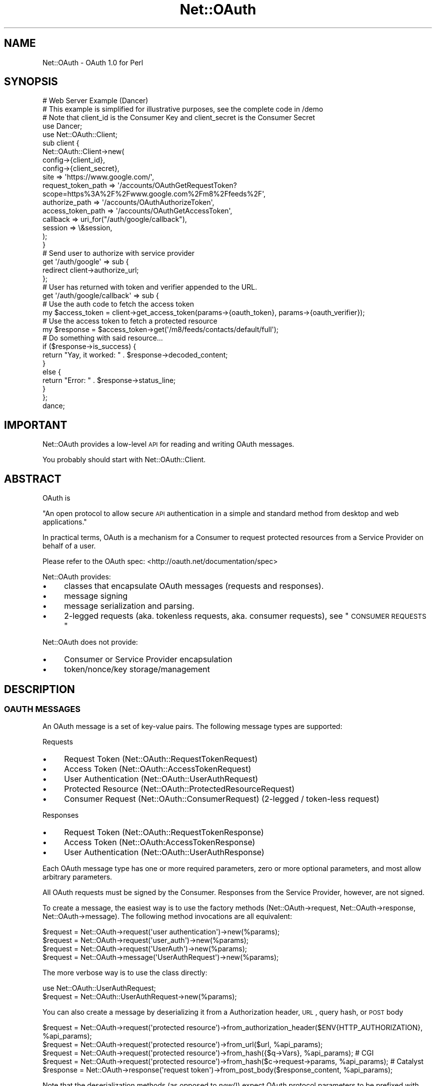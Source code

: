.\" Automatically generated by Pod::Man 2.23 (Pod::Simple 3.14)
.\"
.\" Standard preamble:
.\" ========================================================================
.de Sp \" Vertical space (when we can't use .PP)
.if t .sp .5v
.if n .sp
..
.de Vb \" Begin verbatim text
.ft CW
.nf
.ne \\$1
..
.de Ve \" End verbatim text
.ft R
.fi
..
.\" Set up some character translations and predefined strings.  \*(-- will
.\" give an unbreakable dash, \*(PI will give pi, \*(L" will give a left
.\" double quote, and \*(R" will give a right double quote.  \*(C+ will
.\" give a nicer C++.  Capital omega is used to do unbreakable dashes and
.\" therefore won't be available.  \*(C` and \*(C' expand to `' in nroff,
.\" nothing in troff, for use with C<>.
.tr \(*W-
.ds C+ C\v'-.1v'\h'-1p'\s-2+\h'-1p'+\s0\v'.1v'\h'-1p'
.ie n \{\
.    ds -- \(*W-
.    ds PI pi
.    if (\n(.H=4u)&(1m=24u) .ds -- \(*W\h'-12u'\(*W\h'-12u'-\" diablo 10 pitch
.    if (\n(.H=4u)&(1m=20u) .ds -- \(*W\h'-12u'\(*W\h'-8u'-\"  diablo 12 pitch
.    ds L" ""
.    ds R" ""
.    ds C` ""
.    ds C' ""
'br\}
.el\{\
.    ds -- \|\(em\|
.    ds PI \(*p
.    ds L" ``
.    ds R" ''
'br\}
.\"
.\" Escape single quotes in literal strings from groff's Unicode transform.
.ie \n(.g .ds Aq \(aq
.el       .ds Aq '
.\"
.\" If the F register is turned on, we'll generate index entries on stderr for
.\" titles (.TH), headers (.SH), subsections (.SS), items (.Ip), and index
.\" entries marked with X<> in POD.  Of course, you'll have to process the
.\" output yourself in some meaningful fashion.
.ie \nF \{\
.    de IX
.    tm Index:\\$1\t\\n%\t"\\$2"
..
.    nr % 0
.    rr F
.\}
.el \{\
.    de IX
..
.\}
.\"
.\" Accent mark definitions (@(#)ms.acc 1.5 88/02/08 SMI; from UCB 4.2).
.\" Fear.  Run.  Save yourself.  No user-serviceable parts.
.    \" fudge factors for nroff and troff
.if n \{\
.    ds #H 0
.    ds #V .8m
.    ds #F .3m
.    ds #[ \f1
.    ds #] \fP
.\}
.if t \{\
.    ds #H ((1u-(\\\\n(.fu%2u))*.13m)
.    ds #V .6m
.    ds #F 0
.    ds #[ \&
.    ds #] \&
.\}
.    \" simple accents for nroff and troff
.if n \{\
.    ds ' \&
.    ds ` \&
.    ds ^ \&
.    ds , \&
.    ds ~ ~
.    ds /
.\}
.if t \{\
.    ds ' \\k:\h'-(\\n(.wu*8/10-\*(#H)'\'\h"|\\n:u"
.    ds ` \\k:\h'-(\\n(.wu*8/10-\*(#H)'\`\h'|\\n:u'
.    ds ^ \\k:\h'-(\\n(.wu*10/11-\*(#H)'^\h'|\\n:u'
.    ds , \\k:\h'-(\\n(.wu*8/10)',\h'|\\n:u'
.    ds ~ \\k:\h'-(\\n(.wu-\*(#H-.1m)'~\h'|\\n:u'
.    ds / \\k:\h'-(\\n(.wu*8/10-\*(#H)'\z\(sl\h'|\\n:u'
.\}
.    \" troff and (daisy-wheel) nroff accents
.ds : \\k:\h'-(\\n(.wu*8/10-\*(#H+.1m+\*(#F)'\v'-\*(#V'\z.\h'.2m+\*(#F'.\h'|\\n:u'\v'\*(#V'
.ds 8 \h'\*(#H'\(*b\h'-\*(#H'
.ds o \\k:\h'-(\\n(.wu+\w'\(de'u-\*(#H)/2u'\v'-.3n'\*(#[\z\(de\v'.3n'\h'|\\n:u'\*(#]
.ds d- \h'\*(#H'\(pd\h'-\w'~'u'\v'-.25m'\f2\(hy\fP\v'.25m'\h'-\*(#H'
.ds D- D\\k:\h'-\w'D'u'\v'-.11m'\z\(hy\v'.11m'\h'|\\n:u'
.ds th \*(#[\v'.3m'\s+1I\s-1\v'-.3m'\h'-(\w'I'u*2/3)'\s-1o\s+1\*(#]
.ds Th \*(#[\s+2I\s-2\h'-\w'I'u*3/5'\v'-.3m'o\v'.3m'\*(#]
.ds ae a\h'-(\w'a'u*4/10)'e
.ds Ae A\h'-(\w'A'u*4/10)'E
.    \" corrections for vroff
.if v .ds ~ \\k:\h'-(\\n(.wu*9/10-\*(#H)'\s-2\u~\d\s+2\h'|\\n:u'
.if v .ds ^ \\k:\h'-(\\n(.wu*10/11-\*(#H)'\v'-.4m'^\v'.4m'\h'|\\n:u'
.    \" for low resolution devices (crt and lpr)
.if \n(.H>23 .if \n(.V>19 \
\{\
.    ds : e
.    ds 8 ss
.    ds o a
.    ds d- d\h'-1'\(ga
.    ds D- D\h'-1'\(hy
.    ds th \o'bp'
.    ds Th \o'LP'
.    ds ae ae
.    ds Ae AE
.\}
.rm #[ #] #H #V #F C
.\" ========================================================================
.\"
.IX Title "Net::OAuth 3"
.TH Net::OAuth 3 "2012-03-13" "perl v5.12.4" "User Contributed Perl Documentation"
.\" For nroff, turn off justification.  Always turn off hyphenation; it makes
.\" way too many mistakes in technical documents.
.if n .ad l
.nh
.SH "NAME"
Net::OAuth \- OAuth 1.0 for Perl
.SH "SYNOPSIS"
.IX Header "SYNOPSIS"
.Vb 1
\&  # Web Server Example (Dancer)
\&
\&  # This example is simplified for illustrative purposes, see the complete code in /demo
\&
\&  # Note that client_id is the Consumer Key and client_secret is the Consumer Secret
\&
\&  use Dancer;
\&  use Net::OAuth::Client;
\&
\&  sub client {
\&        Net::OAuth::Client\->new(
\&                config\->{client_id},
\&                config\->{client_secret},
\&                site => \*(Aqhttps://www.google.com/\*(Aq,
\&                request_token_path => \*(Aq/accounts/OAuthGetRequestToken?scope=https%3A%2F%2Fwww.google.com%2Fm8%2Ffeeds%2F\*(Aq,
\&                authorize_path => \*(Aq/accounts/OAuthAuthorizeToken\*(Aq,
\&                access_token_path => \*(Aq/accounts/OAuthGetAccessToken\*(Aq,
\&                callback => uri_for("/auth/google/callback"),
\&                session => \e&session,
\&        );
\&  }
\&
\&  # Send user to authorize with service provider
\&  get \*(Aq/auth/google\*(Aq => sub {
\&        redirect client\->authorize_url;
\&  };
\&
\&  # User has returned with token and verifier appended to the URL.
\&  get \*(Aq/auth/google/callback\*(Aq => sub {
\&
\&        # Use the auth code to fetch the access token
\&        my $access_token =  client\->get_access_token(params\->{oauth_token}, params\->{oauth_verifier});
\&
\&        # Use the access token to fetch a protected resource
\&        my $response = $access_token\->get(\*(Aq/m8/feeds/contacts/default/full\*(Aq);
\&
\&        # Do something with said resource...
\&
\&        if ($response\->is_success) {
\&          return "Yay, it worked: " . $response\->decoded_content;
\&        }
\&        else {
\&          return "Error: " . $response\->status_line;
\&        }
\&  };
\&
\&  dance;
.Ve
.SH "IMPORTANT"
.IX Header "IMPORTANT"
Net::OAuth provides a low-level \s-1API\s0 for reading and writing OAuth messages.
.PP
You probably should start with Net::OAuth::Client.
.SH "ABSTRACT"
.IX Header "ABSTRACT"
OAuth is
.PP
\&\*(L"An open protocol to allow secure \s-1API\s0 authentication in a simple and standard method from desktop and web applications.\*(R"
.PP
In practical terms, OAuth is a mechanism for a Consumer to request protected resources from a Service Provider on behalf of a user.
.PP
Please refer to the OAuth spec: <http://oauth.net/documentation/spec>
.PP
Net::OAuth provides:
.IP "\(bu" 4
classes that encapsulate OAuth messages (requests and responses).
.IP "\(bu" 4
message signing
.IP "\(bu" 4
message serialization and parsing.
.IP "\(bu" 4
2\-legged requests (aka. tokenless requests, aka. consumer requests), see \*(L"\s-1CONSUMER\s0 \s-1REQUESTS\s0\*(R"
.PP
Net::OAuth does not provide:
.IP "\(bu" 4
Consumer or Service Provider encapsulation
.IP "\(bu" 4
token/nonce/key storage/management
.SH "DESCRIPTION"
.IX Header "DESCRIPTION"
.SS "\s-1OAUTH\s0 \s-1MESSAGES\s0"
.IX Subsection "OAUTH MESSAGES"
An OAuth message is a set of key-value pairs.  The following message types are supported:
.PP
Requests
.IP "\(bu" 4
Request Token (Net::OAuth::RequestTokenRequest)
.IP "\(bu" 4
Access Token (Net::OAuth::AccessTokenRequest)
.IP "\(bu" 4
User Authentication (Net::OAuth::UserAuthRequest)
.IP "\(bu" 4
Protected Resource (Net::OAuth::ProtectedResourceRequest)
.IP "\(bu" 4
Consumer Request (Net::OAuth::ConsumerRequest) (2\-legged / token-less request)
.PP
Responses
.IP "\(bu" 4
Request Token (Net::OAuth::RequestTokenResponse)
.IP "\(bu" 4
Access Token (Net::OAuth:AccessTokenResponse)
.IP "\(bu" 4
User Authentication (Net::OAuth::UserAuthResponse)
.PP
Each OAuth message type has one or more required parameters, zero or more optional parameters, and most allow arbitrary parameters.
.PP
All OAuth requests must be signed by the Consumer.  Responses from the Service Provider, however, are not signed.
.PP
To create a message, the easiest way is to use the factory methods (Net::OAuth\->request, Net::OAuth\->response, Net::OAuth\->message).  The following method invocations are all equivalent:
.PP
.Vb 4
\& $request = Net::OAuth\->request(\*(Aquser authentication\*(Aq)\->new(%params);
\& $request = Net::OAuth\->request(\*(Aquser_auth\*(Aq)\->new(%params);
\& $request = Net::OAuth\->request(\*(AqUserAuth\*(Aq)\->new(%params);
\& $request = Net::OAuth\->message(\*(AqUserAuthRequest\*(Aq)\->new(%params);
.Ve
.PP
The more verbose way is to use the class directly:
.PP
.Vb 2
\& use Net::OAuth::UserAuthRequest; 
\& $request = Net::OAuth::UserAuthRequest\->new(%params);
.Ve
.PP
You can also create a message by deserializing it from a Authorization header, \s-1URL\s0, query hash, or \s-1POST\s0 body
.PP
.Vb 5
\& $request = Net::OAuth\->request(\*(Aqprotected resource\*(Aq)\->from_authorization_header($ENV{HTTP_AUTHORIZATION}, %api_params);
\& $request = Net::OAuth\->request(\*(Aqprotected resource\*(Aq)\->from_url($url, %api_params);
\& $request = Net::OAuth\->request(\*(Aqprotected resource\*(Aq)\->from_hash({$q\->Vars}, %api_params); # CGI
\& $request = Net::OAuth\->request(\*(Aqprotected resource\*(Aq)\->from_hash($c\->request\->params, %api_params); # Catalyst
\& $response = Net::OAuth\->response(\*(Aqrequest token\*(Aq)\->from_post_body($response_content, %api_params);
.Ve
.PP
Note that the deserialization methods (as opposed to \fInew()\fR) expect OAuth protocol parameters to be prefixed with 'oauth_', as you would expect in a valid OAuth message.
.PP
Before sending a request, the Consumer must first sign it:
.PP
.Vb 1
\& $request\->sign;
.Ve
.PP
When receiving a request, the Service Provider should first verify the signature:
.PP
.Vb 1
\& die "Signature verification failed" unless $request\->verify;
.Ve
.PP
When sending a message the last step is to serialize it and send it to wherever it needs to go.  The following serialization methods are available:
.PP
.Vb 1
\& $response\->to_post_body # a application/x\-www\-form\-urlencoded POST body
\&
\& $request\->to_url # the query string of a URL
\&
\& $request\->to_authorization_header # the value of an HTTP Authorization header
\&
\& $request\->to_hash # a hash that could be used for some other serialization
.Ve
.SS "\s-1API\s0 \s-1PARAMETERS\s0 vs \s-1MESSAGE\s0 \s-1PARAMETERS\s0"
.IX Subsection "API PARAMETERS vs MESSAGE PARAMETERS"
Net::OAuth defines 'message parameters' as parameters that are part of the transmitted OAuth message.  These include any protocol parameter (prefixed with 'oauth_' in the message), and any additional message parameters (the extra_params hash).
.PP
\&'\s-1API\s0 parameters' are parameters required to build a message object that are not transmitted with the message, e.g. consumer_secret, token_secret, request_url, request_method.
.PP
There are various methods to inspect a message class to see what parameters are defined:
.PP
.Vb 7
\& $request\->required_message_params;
\& $request\->optional_message_params;
\& $request\->all_message_params;
\& $request\->required_api_params;
\& $request\->optional_api_params;
\& $request\->all_api_params;
\& $request\->all_params;
.Ve
.PP
E.g.
.PP
.Vb 3
\& use Net::OAuth;
\& use Data::Dumper;
\& print Dumper(Net::OAuth\->request("protected resource")\->required_message_params);
\&
\& $VAR1 = [
\&          \*(Aqconsumer_key\*(Aq,
\&          \*(Aqsignature_method\*(Aq,
\&          \*(Aqtimestamp\*(Aq,
\&          \*(Aqnonce\*(Aq,
\&          \*(Aqtoken\*(Aq
\&        ];
.Ve
.SS "\s-1ACCESSING\s0 \s-1PARAMETERS\s0"
.IX Subsection "ACCESSING PARAMETERS"
All parameters can be get/set using accessor methods. E.g.
.PP
.Vb 2
\& my $consumer_key = $request\->consumer_key;
\& $request\->request_method(\*(AqPOST\*(Aq);
.Ve
.SS "\s-1THE\s0 \s-1REQUEST_URL\s0 \s-1PARAMETER\s0"
.IX Subsection "THE REQUEST_URL PARAMETER"
Any query parameters in the request_url are removed and added to the extra_params hash when generating the signature.
.PP
E.g. the following requests are pretty much equivalent:
.PP
.Vb 7
\& my $request = Net::OAuth\->request(\*(AqRequest Token\*(Aq)\->new(
\&  %params,
\&  request_url => \*(Aqhttps://photos.example.net/request_token\*(Aq,
\&  extra_params => {
\&   foo => \*(Aqbar\*(Aq
\&  },
\&);
\&
\& my $request = Net::OAuth\->request(\*(AqRequest Token\*(Aq)\->new(
\&  %params,
\&  request_url => \*(Aqhttps://photos.example.net/request_token?foo=bar\*(Aq,
\& );
.Ve
.PP
Calling \f(CW$request\fR\->request_url will still return whatever you set it to originally. If you want to get the request_url with the query parameters removed, you can do:
.PP
.Vb 1
\&    my $url = $request\->normalized_request_url;
.Ve
.SS "\s-1SIGNATURE\s0 \s-1METHODS\s0"
.IX Subsection "SIGNATURE METHODS"
The following signature methods are supported:
.IP "\(bu" 4
\&\s-1PLAINTEXT\s0
.IP "\(bu" 4
\&\s-1HMAC\-SHA1\s0
.IP "\(bu" 4
\&\s-1HMAC\-SHA256\s0
.IP "\(bu" 4
\&\s-1RSA\-SHA1\s0
.PP
The signature method is determined by the value of the signature_method parameter that is passed to the message constructor.
.PP
If an unknown signature method is specified, the signing/verification will throw an exception.
.PP
\fI\s-1PLAINTEXT\s0 \s-1SIGNATURES\s0\fR
.IX Subsection "PLAINTEXT SIGNATURES"
.PP
This method is a trivial signature which adds no security.  Not recommended.
.PP
\fI\s-1HMAC\-SHA1\s0 \s-1SIGNATURES\s0\fR
.IX Subsection "HMAC-SHA1 SIGNATURES"
.PP
This method is available if you have Digest::HMAC_SHA1 installed.  This is by far the most commonly used method.
.PP
\fI\s-1HMAC\-SHA256\s0 \s-1SIGNATURES\s0\fR
.IX Subsection "HMAC-SHA256 SIGNATURES"
.PP
This method is available if you have Digest::SHA installed.
.PP
\fI\s-1RSA\-SHA1\s0 \s-1SIGNATURES\s0\fR
.IX Subsection "RSA-SHA1 SIGNATURES"
.PP
To use \s-1RSA\-SHA1\s0 signatures, pass in a Crypt::OpenSSL::RSA object (or any object that can do \f(CW$o\fR\->sign($str) and/or \f(CW$o\fR\->verify($str, \f(CW$sig\fR))
.PP
E.g.
.PP
Consumer:
.PP
.Vb 6
\& use Crypt::OpenSSL::RSA;
\& use File::Slurp;
\& $keystring = read_file(\*(Aqprivate_key.pem\*(Aq);
\& $private_key = Crypt::OpenSSL::RSA\->new_private_key($keystring);
\& $request = Net::OAuth\->request(\*(Aqrequest token\*(Aq)\->new(%params);
\& $request\->sign($private_key);
.Ve
.PP
Service Provider:
.PP
.Vb 8
\& use Crypt::OpenSSL::RSA;
\& use File::Slurp;
\& $keystring = read_file(\*(Aqpublic_key.pem\*(Aq);
\& $public_key = Crypt::OpenSSL::RSA\->new_public_key($keystring);
\& $request = Net::OAuth\->request(\*(Aqrequest token\*(Aq)\->new(%params);
\& if (!$request\->verify($public_key)) {
\&        die "Signature verification failed";
\& }
.Ve
.PP
Note that you can pass the key in as a parameter called 'signature_key' to the message constructor, rather than passing it to the sign/verify method, if you like.
.SS "\s-1CONSUMER\s0 \s-1REQUESTS\s0"
.IX Subsection "CONSUMER REQUESTS"
To send a request without including a token, use a Consumer Request:
.PP
.Vb 9
\&    my $request = Net::OAuth\->request(\*(Aqconsumer\*(Aq)\->new(
\&            consumer_key => \*(Aqdpf43f3p2l4k3l03\*(Aq,
\&            consumer_secret => \*(Aqkd94hf93k423kf44\*(Aq,
\&            request_url => \*(Aqhttp://provider.example.net/profile\*(Aq,
\&            request_method => \*(AqGET\*(Aq,
\&            signature_method => \*(AqHMAC\-SHA1\*(Aq,
\&            timestamp => \*(Aq1191242096\*(Aq,
\&            nonce => \*(Aqkllo9940pd9333jh\*(Aq,
\&    );
\&
\&    $request\->sign;
.Ve
.PP
See Net::OAuth::ConsumerRequest
.SS "I18N"
.IX Subsection "I18N"
Per the OAuth spec, when making the signature Net::OAuth first encodes parameters to \s-1UTF\-8\s0. This means that any parameters you pass to Net::OAuth, if they might be outside of \s-1ASCII\s0 character set, should be run through \fIEncode::decode()\fR (or an equivalent PerlIO layer) first to decode them to Perl's internal character sructure.
.SS "\s-1OAUTH\s0 1.0A"
.IX Subsection "OAUTH 1.0A"
Background:
.PP
http://mojodna.net/2009/05/20/an\-idiots\-guide\-to\-oauth\-10a.html <http://mojodna.net/2009/05/20/an-idiots-guide-to-oauth-10a.html>
.PP
http://oauth.googlecode.com/svn/spec/core/1.0a/drafts/3/oauth\-core\-1_0a.html <http://oauth.googlecode.com/svn/spec/core/1.0a/drafts/3/oauth-core-1_0a.html>
.PP
Net::OAuth defaults to OAuth 1.0 spec compliance, and supports OAuth 1.0 Rev A with an optional switch:
.PP
.Vb 2
\& use Net::OAuth
\& $Net::OAuth::PROTOCOL_VERSION = Net::OAuth::PROTOCOL_VERSION_1_0A;
.Ve
.PP
It is recommended that any new projects use this switch if possible, and existing projects move to supporting this switch as soon as possible.  Probably the easiest way for existing projects to do this is to turn on the switch and run your test suite.  The Net::OAuth constructor will throw an exception where the new protocol parameters (callback, callback_confirmed, verifier) are missing.
.PP
Internally, the Net::OAuth::Message constructor checks \f(CW$Net::OAuth::PROTOCOL_VERSION\fR and attempts to load the equivalent subclass in the Net::OAuth::V1_0A:: namespace.  So if you instantiate a Net::OAuth::RequestTokenRequest object, you will end up with a Net::OAuth::V1_0A::RequestTokenRequest (a subclass of Net::OAuth::RequestTokenRequest) if the protocol version is set to \s-1PROTOCOL_VERSION_1_0A\s0.  You can also select a 1.0a subclass on a per-message basis by passing
.PP
.Vb 1
\&    protocol_version => Net::OAuth::PROTOCOL_VERSION_1_0A
.Ve
.PP
in the \s-1API\s0 parameters hash.
.PP
If you are not sure whether the entity you are communicating with is 1.0A compliant, you can try instantiating a 1.0A message first and then fall back to 1.0 if that fails:
.PP
.Vb 10
\&    use Net::OAuth
\&    $Net::OAuth::PROTOCOL_VERSION = Net::OAuth::PROTOCOL_VERSION_1_0A;
\&    my $is_oauth_1_0 = 0;
\&    my $response = eval{Net::OAuth\->response(\*(Aqrequest token\*(Aq)\->from_post_body($res\->content)};
\&    if ($@) {
\&        if ($@ =~ /Missing required parameter \*(Aqcallback_confirmed\*(Aq/) {
\&            # fall back to OAuth 1.0
\&            $response = Net::OAuth\->response(\*(Aqrequest token\*(Aq)\->from_post_body(
\&                $res\->content, 
\&                protocol_version => Net::OAuth::PROTOCOL_VERSION_1_0
\&            );
\&            $is_oauth_1_0 = 1; # from now on treat the server as OAuth 1.0 compliant
\&        }
\&        else {
\&            die $@;
\&        }
\&    }
.Ve
.PP
At some point in the future, Net::OAuth will default to Net::OAuth::PROTOCOL_VERSION_1_0A.
.SH "DEMO"
.IX Header "DEMO"
There is a demo Consumer \s-1CGI\s0 in this package, also available online at <http://oauth.kg23.com/>
.SH "SEE ALSO"
.IX Header "SEE ALSO"
<http://oauth.net>
.PP
Check out Net::OAuth::Simple \- it has a simpler \s-1API\s0 that may be more to your liking
.PP
Check out Net::Twitter::OAuth for a Twitter-specific OAuth \s-1API\s0
.PP
Check out WWW::Netflix::API for a Netflix-specific OAuth \s-1API\s0
.SH "TODO"
.IX Header "TODO"
.IP "\(bu" 4
Support for repeating/multivalued parameters
.IP "\(bu" 4
Add convenience methods for SPs
.Sp
Something like:
.Sp
.Vb 2
\&    # direct from CGI.pm object
\&    $request = Net::OAuth\->request(\*(AqRequest Token\*(Aq)\->from_cgi_query($cgi, %api_params);
\&    
\&    # direct from Catalyst::Request object
\&    $request = Net::OAuth\->request(\*(AqRequest Token\*(Aq)\->from_catalyst_request($c\->req, %api_params); 
\&    
\&    # from Auth header and GET and POST params in one
\&    local $/;
\&    my $post_body = <STDIN>;
\&    $request = Net::OAuth\->request(\*(AqRequest Token\*(Aq)\->from_auth_get_and_post(
\&        $ENV{HTTP_AUTHORIZATION}, 
\&        $ENV{QUERY_STRING},
\&        $post_body,
\&        %api_params
\&    );
.Ve
.SH "AUTHOR"
.IX Header "AUTHOR"
Keith Grennan, \f(CW\*(C`<kgrennan at cpan.org>\*(C'\fR
.SH "COPYRIGHT & LICENSE"
.IX Header "COPYRIGHT & LICENSE"
Copyright 2009 Keith Grennan, all rights reserved.
.PP
This program is free software; you can redistribute it and/or modify it
under the same terms as Perl itself.
